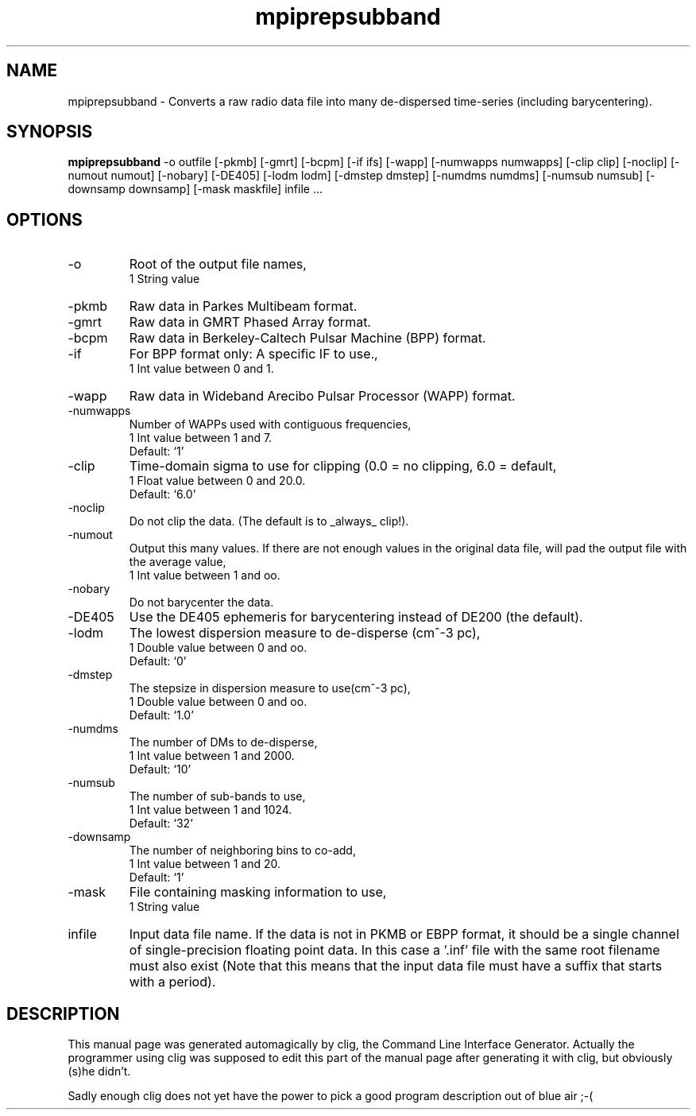 .\" clig manual page template
.\" (C) 1995-2001 Harald Kirsch (kirschh@lionbioscience.com)
.\"
.\" This file was generated by
.\" clig -- command line interface generator
.\"
.\"
.\" Clig will always edit the lines between pairs of `cligPart ...',
.\" but will not complain, if a pair is missing. So, if you want to
.\" make up a certain part of the manual page by hand rather than have
.\" it edited by clig, remove the respective pair of cligPart-lines.
.\"
.\" cligPart TITLE
.TH "mpiprepsubband" 1 "21Apr03" "Clig-manuals" "Programmer's Manual"
.\" cligPart TITLE end

.\" cligPart NAME
.SH NAME
mpiprepsubband \- Converts a raw radio data file into many de-dispersed time-series (including barycentering).
.\" cligPart NAME end

.\" cligPart SYNOPSIS
.SH SYNOPSIS
.B mpiprepsubband
-o outfile
[-pkmb]
[-gmrt]
[-bcpm]
[-if ifs]
[-wapp]
[-numwapps numwapps]
[-clip clip]
[-noclip]
[-numout numout]
[-nobary]
[-DE405]
[-lodm lodm]
[-dmstep dmstep]
[-numdms numdms]
[-numsub numsub]
[-downsamp downsamp]
[-mask maskfile]
infile ...
.\" cligPart SYNOPSIS end

.\" cligPart OPTIONS
.SH OPTIONS
.IP -o
Root of the output file names,
.br
1 String value
.IP -pkmb
Raw data in Parkes Multibeam format.
.IP -gmrt
Raw data in GMRT Phased Array format.
.IP -bcpm
Raw data in Berkeley-Caltech Pulsar Machine (BPP) format.
.IP -if
For BPP format only:  A specific IF to use.,
.br
1 Int value between 0 and 1.
.IP -wapp
Raw data in Wideband Arecibo Pulsar Processor (WAPP) format.
.IP -numwapps
Number of WAPPs used with contiguous frequencies,
.br
1 Int value between 1 and 7.
.br
Default: `1'
.IP -clip
Time-domain sigma to use for clipping (0.0 = no clipping, 6.0 = default,
.br
1 Float value between 0 and 20.0.
.br
Default: `6.0'
.IP -noclip
Do not clip the data.  (The default is to _always_ clip!).
.IP -numout
Output this many values.  If there are not enough values in the original data file, will pad the output file with the average value,
.br
1 Int value between 1 and oo.
.IP -nobary
Do not barycenter the data.
.IP -DE405
Use the DE405 ephemeris for barycentering instead of DE200 (the default).
.IP -lodm
The lowest dispersion measure to de-disperse (cm^-3 pc),
.br
1 Double value between 0 and oo.
.br
Default: `0'
.IP -dmstep
The stepsize in dispersion measure to use(cm^-3 pc),
.br
1 Double value between 0 and oo.
.br
Default: `1.0'
.IP -numdms
The number of DMs to de-disperse,
.br
1 Int value between 1 and 2000.
.br
Default: `10'
.IP -numsub
The number of sub-bands to use,
.br
1 Int value between 1 and 1024.
.br
Default: `32'
.IP -downsamp
The number of neighboring bins to co-add,
.br
1 Int value between 1 and 20.
.br
Default: `1'
.IP -mask
File containing masking information to use,
.br
1 String value
.IP infile
Input data file name.  If the data is not in PKMB or EBPP format, it should be a single channel of single-precision floating point data.  In this case a '.inf' file with the same root filename must also exist (Note that this means that the input data file must have a suffix that starts with a period).
.\" cligPart OPTIONS end

.\" cligPart DESCRIPTION
.SH DESCRIPTION
This manual page was generated automagically by clig, the
Command Line Interface Generator. Actually the programmer
using clig was supposed to edit this part of the manual
page after
generating it with clig, but obviously (s)he didn't.

Sadly enough clig does not yet have the power to pick a good
program description out of blue air ;-(
.\" cligPart DESCRIPTION end
